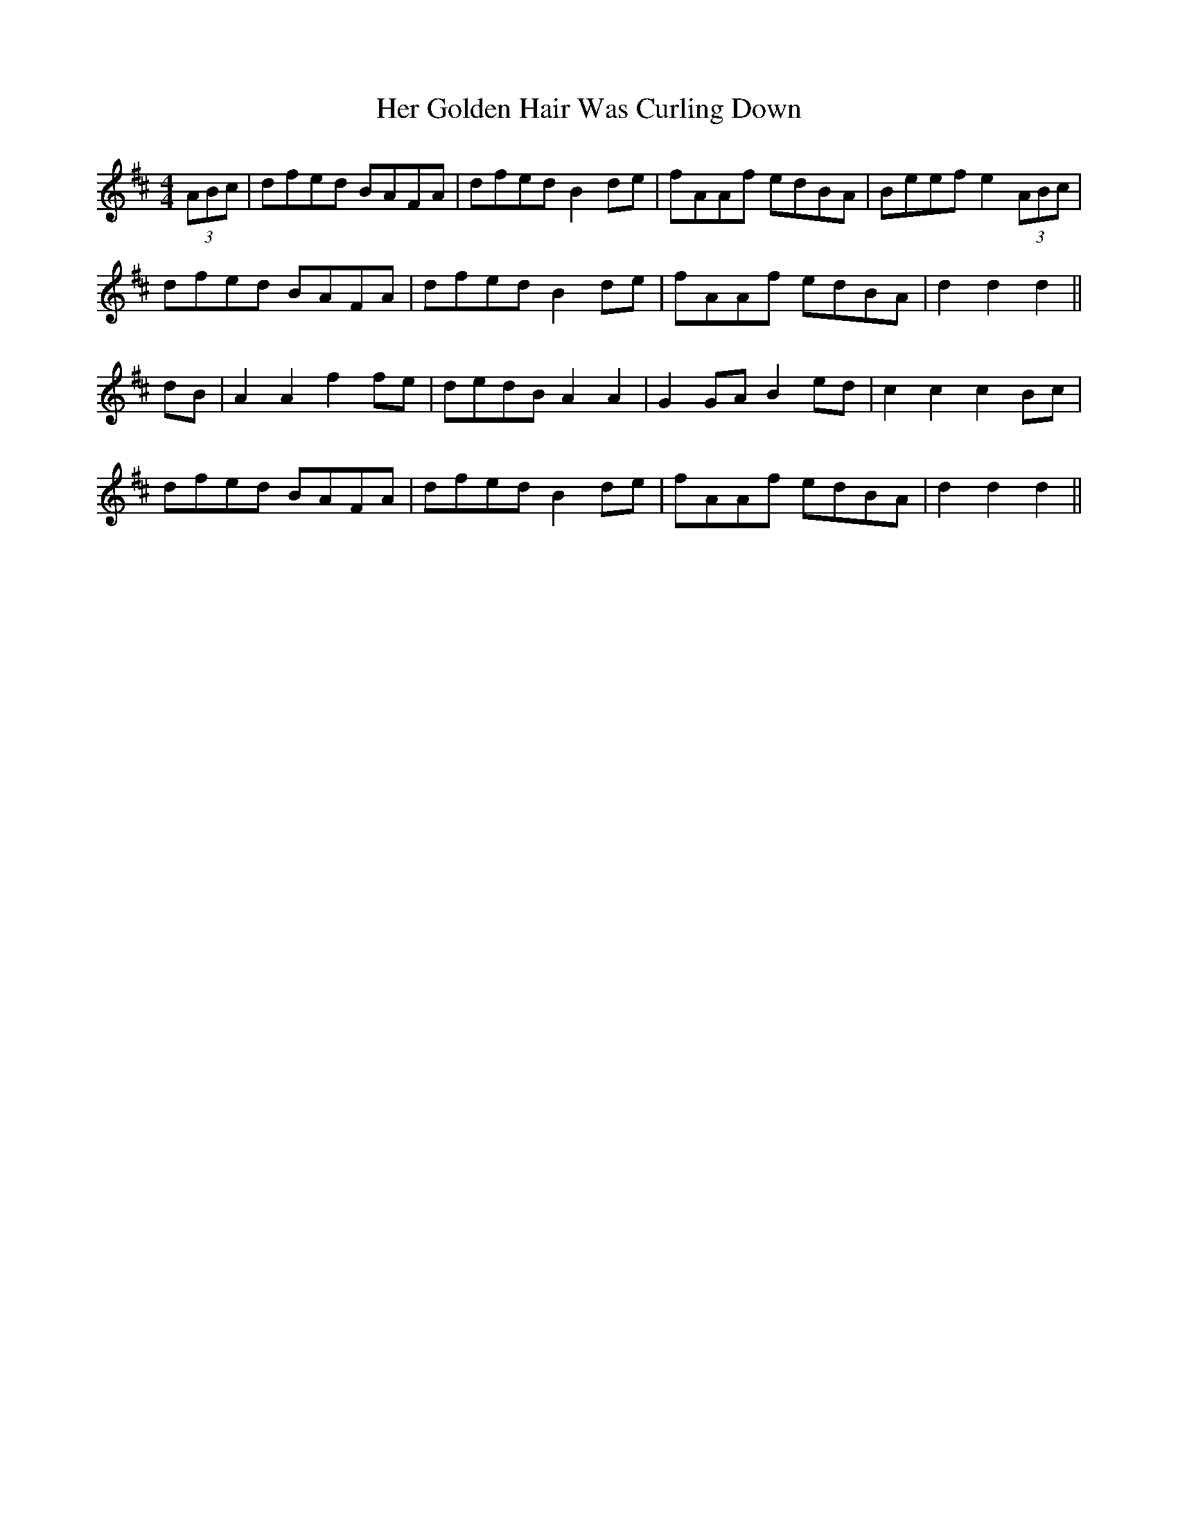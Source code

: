 X: 17217
T: Her Golden Hair Was Curling Down
R: hornpipe
M: 4/4
K: Dmajor
(3ABc|dfed BAFA|dfed B2de|fAAf edBA|Beef e2 (3ABc|
dfed BAFA|dfed B2de|fAAf edBA|d2 d2 d2||
dB|A2 A2 f2 fe|dedB A2 A2|G2 GA B2 ed|c2 c2 c2 Bc|
dfed BAFA|dfed B2de|fAAf edBA|d2 d2 d2||

